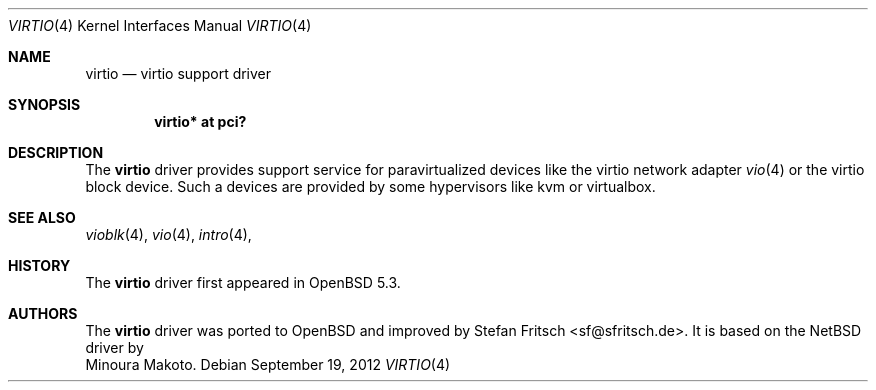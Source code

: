 .\"     $OpenBSD: virtio.4,v 1.1 2012/09/19 19:24:33 sf Exp $
.\"
.\" Copyright (c) 2012 Stefan Fritsch <sf@sfritsch.de>
.\"
.\" Permission to use, copy, modify, and distribute this software for any
.\" purpose with or without fee is hereby granted, provided that the above
.\" copyright notice and this permission notice appear in all copies.
.\"
.\" THE SOFTWARE IS PROVIDED "AS IS" AND THE AUTHOR DISCLAIMS ALL WARRANTIES
.\" WITH REGARD TO THIS SOFTWARE INCLUDING ALL IMPLIED WARRANTIES OF
.\" MERCHANTABILITY AND FITNESS. IN NO EVENT SHALL THE AUTHOR BE LIABLE FOR
.\" ANY SPECIAL, DIRECT, INDIRECT, OR CONSEQUENTIAL DAMAGES OR ANY DAMAGES
.\" WHATSOEVER RESULTING FROM LOSS OF USE, DATA OR PROFITS, WHETHER IN AN
.\" ACTION OF CONTRACT, NEGLIGENCE OR OTHER TORTIOUS ACTION, ARISING OUT OF
.\" OR IN CONNECTION WITH THE USE OR PERFORMANCE OF THIS SOFTWARE.
.\"
.Dd $Mdocdate: September 19 2012 $
.Dt VIRTIO 4
.Os
.Sh NAME
.Nm virtio
.Nd virtio support driver
.Sh SYNOPSIS
.Cd "virtio* at pci?"
.Sh DESCRIPTION
The
.Nm
driver provides support service for paravirtualized devices like the virtio
network adapter
.Xr vio 4
or the virtio block device.
Such a devices are provided by some hypervisors like kvm or virtualbox.
.Pp
.Sh SEE ALSO
.Xr vioblk 4 ,
.Xr vio 4 ,
.Xr intro 4 ,
.Sh HISTORY
The
.Nm
driver first appeared in
.Ox 5.3 .
.Sh AUTHORS
The
.Nm
driver was ported to OpenBSD and improved by
.An Stefan Fritsch Aq sf@sfritsch.de .
It is based on the NetBSD driver by
.An Minoura Makoto .
